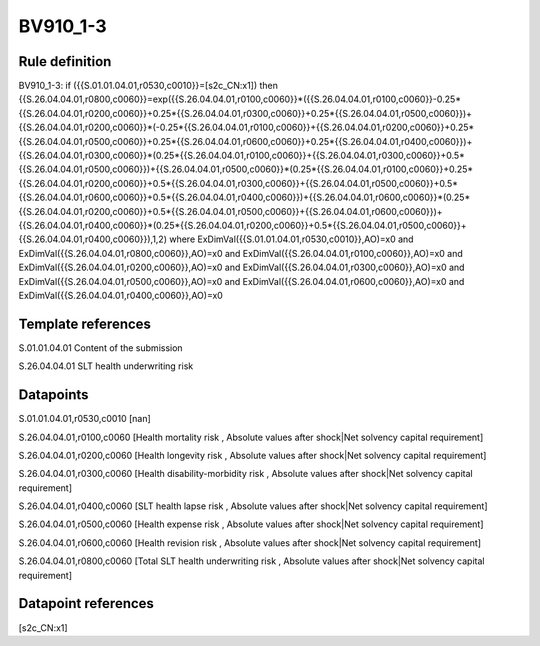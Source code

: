 =========
BV910_1-3
=========

Rule definition
---------------

BV910_1-3: if ({{S.01.01.04.01,r0530,c0010}}=[s2c_CN:x1]) then {{S.26.04.04.01,r0800,c0060}}=exp({{S.26.04.04.01,r0100,c0060}}*({{S.26.04.04.01,r0100,c0060}}-0.25*{{S.26.04.04.01,r0200,c0060}}+0.25*{{S.26.04.04.01,r0300,c0060}}+0.25*{{S.26.04.04.01,r0500,c0060}})+{{S.26.04.04.01,r0200,c0060}}*(-0.25*{{S.26.04.04.01,r0100,c0060}}+{{S.26.04.04.01,r0200,c0060}}+0.25*{{S.26.04.04.01,r0500,c0060}}+0.25*{{S.26.04.04.01,r0600,c0060}}+0.25*{{S.26.04.04.01,r0400,c0060}})+{{S.26.04.04.01,r0300,c0060}}*(0.25*{{S.26.04.04.01,r0100,c0060}}+{{S.26.04.04.01,r0300,c0060}}+0.5*{{S.26.04.04.01,r0500,c0060}})+{{S.26.04.04.01,r0500,c0060}}*(0.25*{{S.26.04.04.01,r0100,c0060}}+0.25*{{S.26.04.04.01,r0200,c0060}}+0.5*{{S.26.04.04.01,r0300,c0060}}+{{S.26.04.04.01,r0500,c0060}}+0.5*{{S.26.04.04.01,r0600,c0060}}+0.5*{{S.26.04.04.01,r0400,c0060}})+{{S.26.04.04.01,r0600,c0060}}*(0.25*{{S.26.04.04.01,r0200,c0060}}+0.5*{{S.26.04.04.01,r0500,c0060}}+{{S.26.04.04.01,r0600,c0060}})+{{S.26.04.04.01,r0400,c0060}}*(0.25*{{S.26.04.04.01,r0200,c0060}}+0.5*{{S.26.04.04.01,r0500,c0060}}+{{S.26.04.04.01,r0400,c0060}}),1,2) where ExDimVal({{S.01.01.04.01,r0530,c0010}},AO)=x0 and ExDimVal({{S.26.04.04.01,r0800,c0060}},AO)=x0 and ExDimVal({{S.26.04.04.01,r0100,c0060}},AO)=x0 and ExDimVal({{S.26.04.04.01,r0200,c0060}},AO)=x0 and ExDimVal({{S.26.04.04.01,r0300,c0060}},AO)=x0 and ExDimVal({{S.26.04.04.01,r0500,c0060}},AO)=x0 and ExDimVal({{S.26.04.04.01,r0600,c0060}},AO)=x0 and ExDimVal({{S.26.04.04.01,r0400,c0060}},AO)=x0


Template references
-------------------

S.01.01.04.01 Content of the submission

S.26.04.04.01 SLT health underwriting risk


Datapoints
----------

S.01.01.04.01,r0530,c0010 [nan]

S.26.04.04.01,r0100,c0060 [Health mortality risk , Absolute values after shock|Net solvency capital requirement]

S.26.04.04.01,r0200,c0060 [Health longevity risk , Absolute values after shock|Net solvency capital requirement]

S.26.04.04.01,r0300,c0060 [Health disability-morbidity risk , Absolute values after shock|Net solvency capital requirement]

S.26.04.04.01,r0400,c0060 [SLT health lapse risk , Absolute values after shock|Net solvency capital requirement]

S.26.04.04.01,r0500,c0060 [Health expense risk , Absolute values after shock|Net solvency capital requirement]

S.26.04.04.01,r0600,c0060 [Health revision risk , Absolute values after shock|Net solvency capital requirement]

S.26.04.04.01,r0800,c0060 [Total SLT health underwriting risk , Absolute values after shock|Net solvency capital requirement]



Datapoint references
--------------------

[s2c_CN:x1]